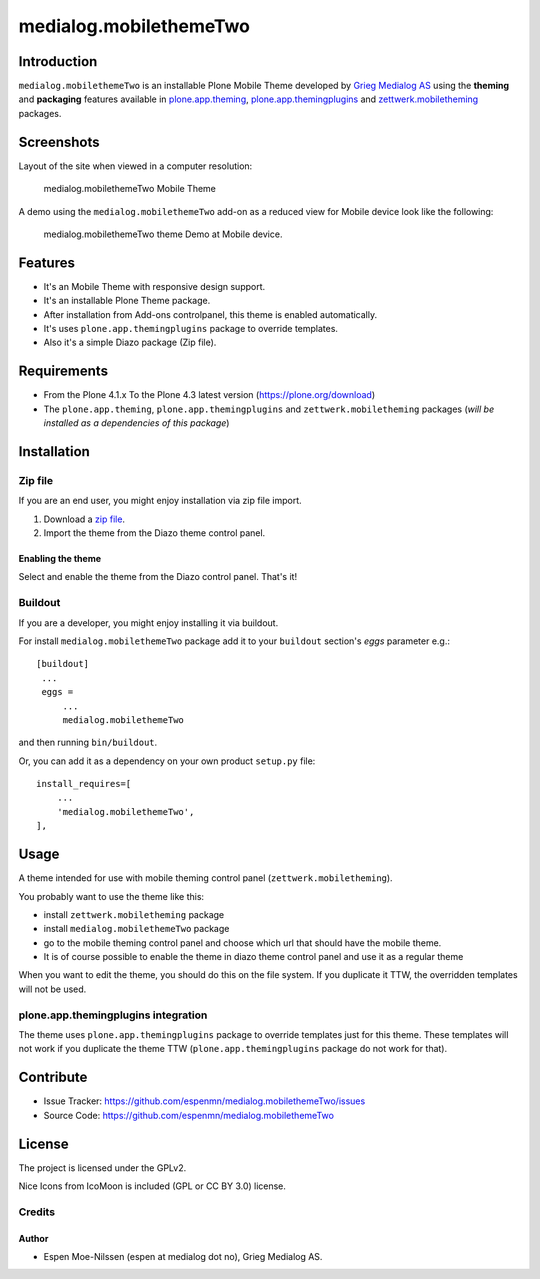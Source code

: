=======================
medialog.mobilethemeTwo
=======================


Introduction
============

``medialog.mobilethemeTwo`` is an installable Plone Mobile Theme developed by 
`Grieg Medialog AS`_ using the **theming** and **packaging** features available 
in `plone.app.theming`_, `plone.app.themingplugins`_ and `zettwerk.mobiletheming`_ packages.


Screenshots
===========

Layout of the site when viewed in a computer resolution:

.. figure:: image:: https://github.com/espenmn/medialog.mobilethemeTwo/raw/master/medialog/mobilethemeTwo/static/preview.png

  medialog.mobilethemeTwo Mobile Theme

A demo using the ``medialog.mobilethemeTwo`` add-on as a reduced view for Mobile device look like the following:

.. figure:: https://raw.githubusercontent.com/espenmn/medialog.mobilethemeTwo/master/screenshots_two.png

  medialog.mobilethemeTwo theme Demo at Mobile device.


Features
========

- It's an Mobile Theme with responsive design support.
- It's an installable Plone Theme package.
- After installation from Add-ons controlpanel, this theme is enabled automatically.
- It's uses ``plone.app.themingplugins`` package to override templates.
- Also it's a simple Diazo package (Zip file).


Requirements
============

- From the Plone 4.1.x To the Plone 4.3 latest version (https://plone.org/download)
- The ``plone.app.theming``, ``plone.app.themingplugins`` and ``zettwerk.mobiletheming`` packages (*will be installed as a dependencies of this package*)


Installation
============


Zip file
--------

If you are an end user, you might enjoy installation via zip file import.

1. Download a `zip file <https://github.com/espenmn/medialog.mobilethemeTwo/raw/master/medialog.mobilethemeTwo.zip>`_.
2. Import the theme from the Diazo theme control panel.

Enabling the theme
^^^^^^^^^^^^^^^^^^

Select and enable the theme from the Diazo control panel. That's it!


Buildout
--------

If you are a developer, you might enjoy installing it via buildout.

For install ``medialog.mobilethemeTwo`` package add it to your ``buildout`` section's 
*eggs* parameter e.g.: ::

   [buildout]
    ...
    eggs =
        ...
        medialog.mobilethemeTwo


and then running ``bin/buildout``.

Or, you can add it as a dependency on your own product ``setup.py`` file: ::

    install_requires=[
        ...
        'medialog.mobilethemeTwo',
    ],


Usage
=====

A theme intended for use with mobile theming control panel (``zettwerk.mobiletheming``).

You probably want to use the theme like this:

- install ``zettwerk.mobiletheming`` package

- install ``medialog.mobilethemeTwo`` package

- go to the mobile theming control panel and choose which url that should have the mobile theme.

- It is of course possible to enable the theme in diazo theme control panel and use it as a regular theme


When you want to edit the theme, you should do this on the file system.
If you duplicate it TTW, the overridden templates will not be used.

plone.app.themingplugins integration
------------------------------------

The theme uses ``plone.app.themingplugins`` package to override templates just for this theme.
These templates will not work if you duplicate the theme TTW (``plone.app.themingplugins`` package do not work for that).


Contribute
==========

- Issue Tracker: https://github.com/espenmn/medialog.mobilethemeTwo/issues
- Source Code: https://github.com/espenmn/medialog.mobilethemeTwo


License
=======

The project is licensed under the GPLv2.

Nice Icons from IcoMoon is included (GPL or CC BY 3.0) license.

Credits
-------

Author
^^^^^^

- Espen Moe-Nilssen (espen at medialog dot no), Grieg Medialog AS.

.. _`Grieg Medialog AS`: http://www.medialog.no/
.. _`plone.app.themingplugins`: https://pypi.org/project/plone.app.themingplugins/
.. _`plone.app.theming`: https://pypi.org/project/plone.app.theming/
.. _`zettwerk.mobiletheming`: https://github.com/collective/zettwerk.mobiletheming
